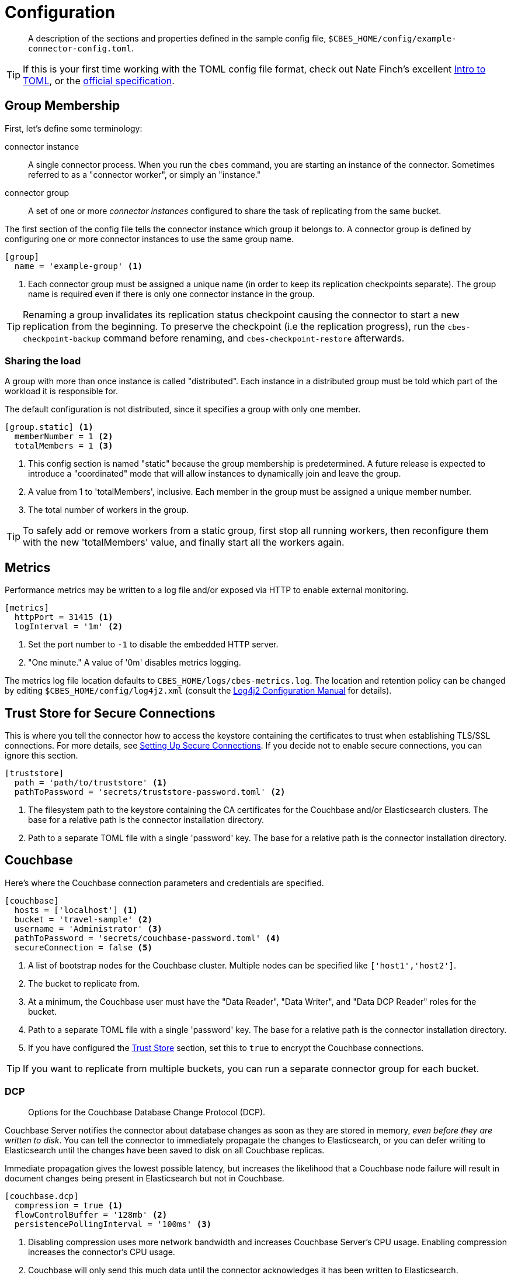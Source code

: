 = Configuration

[abstract]
A description of the sections and properties defined in the sample config file, `$CBES_HOME/config/example-connector-config.toml`.

TIP: If this is your first time working with the TOML config file format, check out Nate Finch's excellent https://npf.io/2014/08/intro-to-toml/[Intro to TOML], or the https://github.com/toml-lang/toml[official specification].

== Group Membership

First, let's define some terminology:

connector instance::
A single connector process.
When you run the `cbes` command, you are starting an instance of the connector.
Sometimes referred to as a "connector worker", or simply an "instance."

connector group::
A set of one or more _connector instances_ configured to share the task of replicating from the same bucket.

The first section of the config file tells the connector instance which group it belongs to.
A connector group is defined by configuring one or more connector instances to use the same group name.

[source,toml]
----
[group]
  name = 'example-group' <1>
----
<1> Each connector group must be assigned a unique name (in order to keep its replication checkpoints separate).
The group name is required even if there is only one connector instance in the group.

TIP: Renaming a group invalidates its replication status checkpoint causing the connector to start a new replication from the beginning. 
To preserve the checkpoint (i.e the replication progress), run the `cbes-checkpoint-backup` command before renaming, and `cbes-checkpoint-restore` afterwards.

=== Sharing the load

A group with more than once instance is called "distributed".
Each instance in a distributed group must be told which part of the workload it is responsible for.

The default configuration is not distributed, since it specifies a group with only one member.

[source,toml]
----
[group.static] <1>
  memberNumber = 1 <2>
  totalMembers = 1 <3>
----
<1> This config section is named "static" because the group membership is predetermined.
A future release is expected to introduce a "coordinated" mode that will allow instances to dynamically join and leave the group.
<2> A value from 1 to 'totalMembers', inclusive.
Each member in the group must be assigned a unique member number.
<3> The total number of workers in the group.

TIP: To safely add or remove workers from a static group, first stop all running workers, then reconfigure them with the new 'totalMembers' value, and finally start all the workers again.

== Metrics

Performance metrics may be written to a log file and/or exposed via HTTP to enable external monitoring.

[source,toml]
----
[metrics]
  httpPort = 31415 <1>
  logInterval = '1m' <2>
----
<1> Set the port number to `-1` to disable the embedded HTTP server.
<2> "One minute." A value of '0m' disables metrics logging.

The metrics log file location defaults to `CBES_HOME/logs/cbes-metrics.log`.
The location and retention policy can be changed by editing `$CBES_HOME/config/log4j2.xml` (consult the https://logging.apache.org/log4j/2.x/manual/configuration.html[Log4j2 Configuration Manual] for details).

[#truststore]
== Trust Store for Secure Connections

This is where you tell the connector how to access the keystore containing the certificates to trust when establishing TLS/SSL connections.
For more details, see xref:secure-connections.adoc[Setting Up Secure Connections].
If you decide not to enable secure connections, you can ignore this section.

[source,toml]
----
[truststore]
  path = 'path/to/truststore' <1>
  pathToPassword = 'secrets/truststore-password.toml' <2>
----
<1> The filesystem path to the keystore containing the CA certificates for the Couchbase and/or Elasticsearch clusters.
The base for a relative path is the connector installation directory.
<2> Path to a separate TOML file with a single 'password' key.
The base for a relative path is the connector installation directory.


== Couchbase

Here's where the Couchbase connection parameters and credentials are specified.

[source,toml]
----
[couchbase]
  hosts = ['localhost'] <1>
  bucket = 'travel-sample' <2>
  username = 'Administrator' <3>
  pathToPassword = 'secrets/couchbase-password.toml' <4>
  secureConnection = false <5>
----
<1> A list of bootstrap nodes for the Couchbase cluster.
Multiple nodes can be specified like `['host1','host2']`.
<2> The bucket to replicate from.
<3> At a minimum, the Couchbase user must have the "Data Reader", "Data Writer", and "Data DCP Reader" roles for the bucket.
<4> Path to a separate TOML file with a single 'password' key.
The base for a relative path is the connector installation directory.
<5> If you have configured the <<truststore,Trust Store>> section, set this to `true` to encrypt the Couchbase connections.

TIP: If you want to replicate from multiple buckets, you can run a separate connector group for each bucket.

=== DCP
[abstract]
Options for the Couchbase Database Change Protocol (DCP).

Couchbase Server notifies the connector about database changes as soon as they are stored in memory, _even before they are written to disk_.
You can tell the connector to immediately propagate the changes to Elasticsearch, or you can defer writing to Elasticsearch until the changes have been saved to disk on all Couchbase replicas.

Immediate propagation gives the lowest possible latency, but increases the likelihood that a Couchbase node failure will result in document changes being present in Elasticsearch but not in Couchbase.

[source,toml]
----
[couchbase.dcp]
  compression = true <1>
  flowControlBuffer = '128mb' <2>
  persistencePollingInterval = '100ms' <3>
----
<1> Disabling compression uses more network bandwidth and increases Couchbase Server's CPU usage.
Enabling compression increases the connector's CPU usage.
<2> Couchbase will only send this much data until the connector acknowledges it has been written to Elasticsearch.
<3> To propagate changes immediately, disable persistence polling by setting this to `'0ms'`.
A non-zero duration tells the connector to defer propagation until the change is persisted on all Couchbase replicas.
Longer intervals reduce network traffic at the cost of increased end-to-end latency.

CAUTION: When replicating from an ephemeral bucket, always set `persistencePollingInterval = '0s'` to disable persistence polling, since documents are never persisted.


== Elasticsearch

[source,toml]
----
[elasticsearch]
  hosts = ['localhost'] <1>
  username = 'elastic' <2>
  pathToPassword = 'secrets/elasticsearch-password.toml' <3>
  secureConnection = false <4>
----

<1> A list of bootstrap nodes for the Elasticsearch cluster.
Multiple nodes can be specified like `['host1','host2']`.
Specify a custom port like `['host:19002']`.
<2> Elasticsearch user to authenticate as.
Username and password are only required if Elasticsearch is set up to require authentication.
<3> Path to a separate TOML file with a single 'password' key.
The base for a relative path is the connector installation directory.
<4> If your Elasticsearch cluster requires secure connections, configure the <<truststore,Trust Store>> section and then set this to `true` to encrypt the Elasticsearch connections.


=== Bulk Request Limits

The Elasticsearch documentation offers these https://www.elastic.co/guide/en/elasticsearch/guide/current/indexing-performance.html#_using_and_sizing_bulk_requests[guidelines for sizing bulk requests].
Experiment with these parameters to see what yields the best performance with your data and cluster configuration.

[source,toml]
----
[elasticsearch.bulkRequestLimits]
  bytes = '10mb' <1>
  actions = 1000 <2>
  timeout = '1m' <3>
  concurrentRequests = 2 <4>
----

<1> Limits the size in bytes of a single bulk request.
<2> Limits the number of actions (index or delete) in single bulk request.
<3> A bulk request will be retried if it takes longer than this duration.
<4> Limits the number of simultaneous bulk requests the connector will make.
Setting this to `1` will reduce the load on your Elasticsearch cluster.

CAUTION: Actual bulk request size may exceed the `bytes` limit by approximately the size of a single document.
Make sure the limit configured here is *well under* the Elasticsearch cluster's https://www.elastic.co/guide/en/elasticsearch/reference/current/modules-http.html#_settings_2[`http.max_content_length`] setting.

=== Document Structure

You control whether the Couchbase document is indexed verbatim, or whether it is transformed to include Couchbase metadata.
If you decide to include metadata, it will be in a top-level field of the Elasticsearch document, with a field name of your choice.
You also control whether the Couchbase document content is at the top level of the Elasticsearch document, or nested inside field named `doc`.

NOTE: The connector does not replicate a document's extended attributes (xattrs).

[source,toml]
----
[elasticsearch.docStructure]
  metadataFieldName = 'meta' <1>
  documentContentAtTopLevel = false <2>
  wrapCounters = false <3>
----
<1> Name to assign to the metadata field, or empty string (`''`) to omit metadata.
<2> If `false`, the Elasticsearch document root will have a `doc` field whose value is the Couchbase document.
If `true`, the Elasticsearch document will be identical to the Couchbase document with the possible addition of the metadata field.
<3> If `false`, ignore Couchbase counter documents.
If `true`, replicate them as Object nodes like `{"value":<counter>}`

TIP: The defaults mimic the behavior of version 3.x of the connector.
If you don't care about metadata, you can make the Elasticsearch document identical to the Couchbase document by setting `documentContentAtTopLevel = true` and `metadataFieldName = ''`.

CAUTION: If you set `documentContentAtTopLevel = true`, be sure to omit metadata or select a metadata field name that does not conflict with any document fields.


[#type-definitions]
== Type Definitions

[abstract]
Not to be confused with Elasticsearch types -- these are not those.

A type definition is a rule for matching a document ID, and instructions for what to do with matched documents.

The order of type definitions is significant.
If a document matches more than one type, the definition that appears first in the config file takes precedence.

=== Type Definition Defaults

Here's where you can specify the default values for all type definitions.
This may be useful, for example, if you want to write all documents to the same index, or send them all through the same pipeline.
The default values can be overridden by specific type definitions, which we'll look at in just a moment.

[source,toml]
----
[elasticsearch.typeDefaults]
  index = '' <1>
  pipeline = '' <2>
  typeName = '_doc' <3>
  ignore = false <4>
  ignoreDeletes = false <5>
----
<1> Write matching documents to this index.
Empty string (`''`) means "no default".
<2> Send matching documents though this pipeline.
Empty string (`''`) means "no pipeline".
<3> Assign this Elasticsearch type to matching documents.
<4> If `true`, ignore matching documents entirely.
<5> If `true`, never delete matching documents from Elasticsearch.

==== Document matching rules
Every type definition must have a rule for matching document IDs.
The matching rule is specified by exactly one of the following fields:

`prefix`::
A type definition with a `prefix` field matches any document whose ID starts with the given case-sensitive string.

`regex`::
A type definition with a `regex` field matches any document whose ID fully matches the given https://docs.oracle.com/javase/8/docs/api/java/util/regex/Pattern.html[Java regular expression].


TIP: If the regular expression contains a capturing group named "index", the captured value will be used as the destination index.
We'll see an example of this shortly.

=== Sample Type Definitions

The first sample definition we'll look at is one you should include whenever the Couchbase Sync Gateway is present.
It ignores any Sync Gateway metadata documents based on their ID prefix.

==== Ignore Sync Gateway Metadata
[source,toml]
----
[[elasticsearch.type]]
  prefix = '_sync:' <1>
  ignore = true <2>
----
<1> This type definition matches any document whose ID begins with the specified case-sensitive string.
<2> Any matched documents will be ignored completely.

NOTE: Did you notice that unlike the config sections we've looked at so for, the `\[[elasticsearch.type]]` section name is enclosed in *double brackets*?
This indicates it's a repeated element.
You can declare any number of these sections, and each one will define an additional type.

==== Prefix Match

Here's another type definition that uses `prefix` matching.
This time, instead of ignoring the matched documents, the connector will write them to the "airlines" index using the https://www.elastic.co/blog/new-way-to-ingest-part-1[ingestion pipeline] named "audit".

[source,toml]
----
[[elasticsearch.type]]
  prefix = 'airline_'
  index = 'airlines' <1>
  pipeline = 'audit' <2>
----
<1> Matching documents will be written to this Elasticsearch index.
<2> A pipeline lets you apply additional processing to a document before it is indexed.

TIP: Specifying the empty string (`''`) as the prefix will match _any_ document.

==== Regular Expression Match

Now let's look at a type definition that matches document IDs using a https://docs.oracle.com/javase/8/docs/api/java/util/regex/Pattern.html[Java regular expression] instead of a literal prefix.

[source,toml]
----
[[elasticsearch.type]]
  regex = '.*port_.*' <1>
  index = 'ports'
----
<1> Matches "airport_sfo", "seaport_oakland", etc.

==== Index Inference

Finally, here's the promised example of using a regular expression with a capturing group named "index" to set the index based on document ID.

[source,toml]
----
[[elasticsearch.type]]
  regex = '(?<index>.+?)::.*' <1>
----
<1> Matches IDs that start with one or more characters followed by "::".
It directs "user::alice" to index "user", and "foo::bar::123" to index "foo".


== Rejection Log

When Elasticsearch rejects a document (usually due to a type mapping error) the connector writes a rejection log entry document to Elasticsearch.
The log entry's document ID is the ID of the rejected Couchbase document.

.Rejection Log Entry Fields
|===
|Field Name |Type |Description

|index | string | Name of the index the connector failed to write to
|type | string | Document type name used for the write attempt
|action | string | Failed action type ("INDEX" or "DELETE")
|error | string | Error message received from Elasticsearch
|===


Related configuration properties:

[source,toml]
----
[elasticsearch.rejectionLog]
  index = 'cbes-rejects' <1>
  typeName = '_doc' <2>
----
<1> Rejection log entries are written to this index.
<2> This Elasticsearch type will be assigned to the documents.

TIP: If you're running multiple connector groups, you may wish to use a separate rejection log index for each group.
